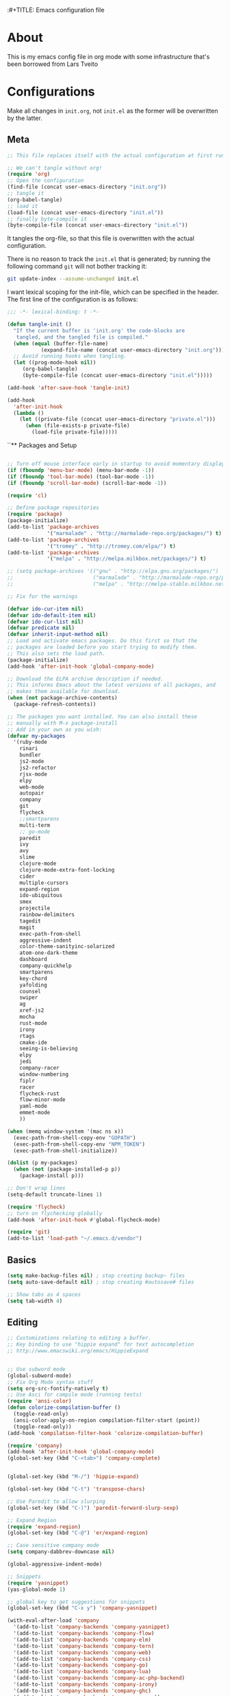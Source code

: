 :#+TITLE: Emacs configuration file
#+AUTHOR: James Sral
#+BABEL: :cache yes
#+LATEX_HEADER: \usepackage{parskip}
#+LATEX_HEADER: \usepackage{inconsolata}
#+LATEX_HEADER: \usepackage[utf8]{inputenc}
#+PROPERTY: header-args :tangle yes

* About
  This is my emacs config file in org mode with some infrastructure that's been borrowed
  from Lars Tveito


* Configurations
  Make all changes in =init.org=, not =init.el= as the former will be overwritten by the
  latter.

** Meta
#+BEGIN_SRC emacs-lisp :tangle no
;; This file replaces itself with the actual configuration at first run.

;; We can't tangle without org!
(require 'org)
;; Open the configuration
(find-file (concat user-emacs-directory "init.org"))
;; tangle it
(org-babel-tangle)
;; load it
(load-file (concat user-emacs-directory "init.el"))
;; finally byte-compile it
(byte-compile-file (concat user-emacs-directory "init.el"))
#+END_SRC

It tangles the org-file, so that this file is overwritten with the actual
configuration.

There is no reason to track the =init.el= that is generated; by running
the following command =git= will not bother tracking it:

#+BEGIN_SRC sh :tangle no
git update-index --assume-unchanged init.el
#+END_SRC

I want lexical scoping for the init-file, which can be specified in the
header. The first line of the configuration is as follows:

#+BEGIN_SRC emacs-lisp
   ;;; -*- lexical-binding: t -*-
#+END_SRC

#+BEGIN_SRC emacs-lisp
(defun tangle-init ()
  "If the current buffer is 'init.org' the code-blocks are
   tangled, and the tangled file is compiled."
  (when (equal (buffer-file-name)
           (expand-file-name (concat user-emacs-directory "init.org")))
  ;; Avoid running hooks when tangling.
  (let ((prog-mode-hook nil))
     (org-babel-tangle)
     (byte-compile-file (concat user-emacs-directory "init.el")))))

(add-hook 'after-save-hook 'tangle-init)
#+END_SRC

#+BEGIN_SRC emacs-lisp
(add-hook
  'after-init-hook
  (lambda ()
    (let ((private-file (concat user-emacs-directory "private.el")))
      (when (file-exists-p private-file)
        (load-file private-file)))))
#+END_SRC


``** Packages and Setup
#+BEGIN_SRC emacs-lisp

;; Turn off mouse interface early in startup to avoid momentary display
(if (fboundp 'menu-bar-mode) (menu-bar-mode -1))
(if (fboundp 'tool-bar-mode) (tool-bar-mode -1))
(if (fboundp 'scroll-bar-mode) (scroll-bar-mode -1))

(require 'cl)

;; Define package repositories
(require 'package)
(package-initialize)
(add-to-list 'package-archives
             '("marmalade" . "http://marmalade-repo.org/packages/") t)
(add-to-list 'package-archives
             '("tromey" . "http://tromey.com/elpa/") t)
(add-to-list 'package-archives
             '("melpa" . "http://melpa.milkbox.net/packages/") t)

;; (setq package-archives '(("gnu" . "http://elpa.gnu.org/packages/")
;;                          ("marmalade" . "http://marmalade-repo.org/packages/")
;;                          ("melpa" . "http://melpa-stable.milkbox.net/packages/")))

;; Fix for the warnings

(defvar ido-cur-item nil)
(defvar ido-default-item nil)
(defvar ido-cur-list nil)
(defvar predicate nil)
(defvar inherit-input-method nil)
;; Load and activate emacs packages. Do this first so that the
;; packages are loaded before you start trying to modify them.
;; This also sets the load path.
(package-initialize)
(add-hook 'after-init-hook 'global-company-mode)

;; Download the ELPA archive description if needed.
;; This informs Emacs about the latest versions of all packages, and
;; makes them available for download.
(when (not package-archive-contents)
  (package-refresh-contents))

;; The packages you want installed. You can also install these
;; manually with M-x package-install
;; Add in your own as you wish:
(defvar my-packages
  '(ruby-mode
    rinari
    bundler
    js2-mode
    js2-refactor
    rjsx-mode
    elpy
    web-mode
    autopair
    company
    git
    flycheck
    ;;smartparens
    multi-term
    ;; go-mode
    paredit
    ivy
    avy
    slime
    clojure-mode
    clojure-mode-extra-font-locking
    cider
    multiple-cursors
    expand-region
    ido-ubiquitous
    smex
    projectile
    rainbow-delimiters
    tagedit
    magit
    exec-path-from-shell
    aggressive-indent
    color-theme-sanityinc-solarized
    atom-one-dark-theme
    dashboard
    company-quickhelp
    smartparens
    key-chord
    yafolding
    counsel
    swiper
    ag
    xref-js2
    mocha
    rust-mode
    irony
    rtags
    cmake-ide
    seeing-is-believing
    elpy
    jedi
    company-racer
    window-numbering
    fiplr
    racer
    flycheck-rust
    flow-minor-mode
    yaml-mode
    emmet-mode
    ))

(when (memq window-system '(mac ns x))
  (exec-path-from-shell-copy-env "GOPATH")
  (exec-path-from-shell-copy-env "NPM_TOKEN")
  (exec-path-from-shell-initialize))

(dolist (p my-packages)
  (when (not (package-installed-p p))
    (package-install p)))

;; Don't wrap lines
(setq-default truncate-lines 1)

(require 'flycheck)
;; turn on flychecking globally
(add-hook 'after-init-hook #'global-flycheck-mode)

(require 'git)
(add-to-list 'load-path "~/.emacs.d/vendor")
#+END_SRC


** Basics
#+BEGIN_SRC emacs-lisp
(setq make-backup-files nil) ; stop creating backup~ files
(setq auto-save-default nil) ; stop creating #autosave# files

;; Show tabs as 4 spaces
(setq tab-width 4)

#+END_SRC


** Editing
#+BEGIN_SRC emacs-lisp
;; Customizations relating to editing a buffer.
;; Key binding to use "hippie expand" for text autocompletion
;; http://www.emacswiki.org/emacs/HippieExpand


;; Use subword mode
(global-subword-mode)
;; Fix Org Mode syntax stuff
(setq org-src-fontify-natively t)
;; Use Asci for compile mode (running tests)
(require 'ansi-color)
(defun colorize-compilation-buffer ()
  (toggle-read-only)
  (ansi-color-apply-on-region compilation-filter-start (point))
  (toggle-read-only))
(add-hook 'compilation-filter-hook 'colorize-compilation-buffer)

(require 'company)
(add-hook 'after-init-hook 'global-company-mode)
(global-set-key (kbd "C-<tab>") 'company-complete)


(global-set-key (kbd "M-/") 'hippie-expand)

(global-set-key (kbd "C-t") 'transpose-chars)

;; Use Paredit to allow slurping
(global-set-key (kbd "C-)") 'paredit-forward-slurp-sexp)

;; Expand Region
(require 'expand-region)
(global-set-key (kbd "C-@") 'er/expand-region)

;; Case sensitive company mode
(setq company-dabbrev-downcase nil)

(global-aggressive-indent-mode)

;; Snippets
(require 'yasnippet)
(yas-global-mode 1)

;; global key to get suggestions for snippets
(global-set-key (kbd "C-x y") 'company-yasnippet)

(with-eval-after-load 'company
  '(add-to-list 'company-backends 'company-yasnippet)
  '(add-to-list 'company-backends 'company-flow)
  '(add-to-list 'company-backends 'company-elm)
  '(add-to-list 'company-backends 'company-tern)
  '(add-to-list 'company-backends 'company-web)
  '(add-to-list 'company-backends 'company-css)
  '(add-to-list 'company-backends 'company-go)
  '(add-to-list 'company-backends 'company-lua)
  '(add-to-list 'company-backends 'company-ac-php-backend)
  '(add-to-list 'company-backends 'company-irony)
  '(add-to-list 'company-backends 'company-ghc)
  '(add-to-list 'company-backends 'company-racer))

(company-quickhelp-mode 1)

;; Lisp-friendly hippie expand
(setq hippie-expand-try-functions-list
      '(try-expand-dabbrev
        try-expand-dabbrev-all-buffers
        try-expand-dabbrev-from-kill
        try-complete-lisp-symbol-partially
        try-complete-lisp-symbol))

;; Mac key admustments
(setq mac-option-modifier 'control)
(setq mac-command-modifier 'meta)

;; Highlights matching parenthesis
(show-paren-mode 1)

(require 'smartparens)
(require 'smartparens-config)
(smartparens-global-mode 1)
(electric-pair-mode 1)

;; Highlight current line
(when (window-system) global-hl-line-mode 1)


;; Use Key Chords
(require 'key-chord)
(key-chord-mode 1)

;; Multiple Cursors
(require 'multiple-cursors)
(global-set-key (kbd "C-c C-l") 'mc/edit-lines)
(global-set-key (kbd "C->") 'mc/mark-next-like-this)
(global-set-key (kbd "C-<") 'mc/mark-previous-like-this)
(global-set-key (kbd "C-c C->") 'mc/mark-next-like-this-word)
(global-set-key (kbd "C-c C-<") 'mc/mark-previous-like-this-word)

;; Folding
(require 'yafolding)
(yafolding-mode 1)

;; Add yasnippet support for all company backends
;; https://github.com/syl20bnr/spacemacs/pull/179
;; (defvar company-mode/enable-yas t
;;   "Enable yasnippet for all backends.")

;; (defun company-mode/backend-with-yas (backend)
;;   (if (or (not company-mode/enable-yas) (and (listp backend) (member 'company-yasnippet backend)))
;;       backend
;;     (append (if (consp backend) backend (list backend))
;;             '(:with company-yasnippet))))

;; (setq company-backends (mapcar #'company-mode/backend-with-yas company-backends))


;; (add-hook 'web-mode-hook #'rainbow-delimiters-mode)
;; Rainbow Mode hooks
(add-hook 'clojure-mode-hook #'rainbow-delimiters-mode)
(add-hook 'racket-mode-hook #'rainbow-delimiters-mode)

;; Interactive search key bindings. By default, C-s runs
;; isearch-forward, so this swaps the bindings.
(global-set-key (kbd "C-s") 'isearch-forward-regexp)
(global-set-key (kbd "C-r") 'isearch-backward-regexp)
(global-set-key (kbd "C-M-s") 'isearch-forward)
(global-set-key (kbd "C-M-r") 'isearch-backward)

;; Keybinding for toggling window split direction
(global-set-key (kbd "C-x |") 'toggle-window-split)
;; Don't use hard tabs
(setq-default indent-tabs-mode nil)

;; When you visit a file, point goes to the last place where it
;; was when you previously visited the same file.
;; http://www.emacswiki.org/emacs/SavePlace
(require 'saveplace)
(setq-default save-place t)
;; keep track of saved places in ~/.emacs.d/places
(setq save-place-file (concat user-emacs-directory "places"))

;; Emacs can automatically create backup files. This tells Emacs to
;; put all backups in ~/.emacs.d/backups. More info:
;; http://www.gnu.org/software/emacs/manual/html_node/elisp/Backup-Files.html
(setq backup-directory-alist `(("." . ,(concat user-emacs-directory
                                               "backups"))))
(setq auto-save-default nil)
(add-hook 'before-save-hook 'delete-trailing-whitespace)

;; comments
(defun toggle-comment-on-line ()
  "comment or uncomment current line"
  (interactive)
  (comment-or-uncomment-region (line-beginning-position) (line-end-position)))
(global-set-key (kbd "C-;") 'toggle-comment-on-line)

;; use 2 spaces for tabs
(defun die-tabs ()
  (interactive)
  (set-variable 'tab-width 2)
  (mark-whole-buffer)
  (untabify (region-beginning) (region-end))
  (keyboard-quit))

;; fix weird os x kill error
(defun ns-get-pasteboard ()
  "Returns the value of the pasteboard, or nil for unsupported formats."
  (condition-case nil
      (ns-get-selection-internal 'CLIPBOARD)
    (quit nil)))

(setq electric-indent-mode nil)

(defun toggle-window-split ()
  (interactive)
  (if (= (count-windows) 2)
      (let* ((this-win-buffer (window-buffer))
	     (next-win-buffer (window-buffer (next-window)))
	     (this-win-edges (window-edges (selected-window)))
	     (next-win-edges (window-edges (next-window)))
	     (this-win-2nd (not (and (<= (car this-win-edges)
					 (car next-win-edges))
				     (<= (cadr this-win-edges)
					 (cadr next-win-edges)))))
	     (splitter
	      (if (= (car this-win-edges)
		     (car (window-edges (next-window))))
		  'split-window-horizontally
		'split-window-vertically)))
	(delete-other-windows)
	(let ((first-win (selected-window)))
	  (funcall splitter)
	  (if this-win-2nd (other-window 1))
	  (set-window-buffer (selected-window) this-win-buffer)
	  (set-window-buffer (next-window) next-win-buffer)
	  (select-window first-win)
	  (if this-win-2nd (other-window 1))))))

(define-key ctl-x-4-map "t" 'toggle-window-split)
#+END_SRC


** Navigation
#+BEGIN_SRC emacs-lisp
(require 'window-numbering)
(window-numbering-mode 1)
;; These customizations make it easier for you to navigate files,
;; switch buffers, and choose options from the minibuffer.


;; "When several buffers visit identically-named files,
;; Emacs must give the buffers distinct names. The usual method
;; for making buffer names unique adds ‘<2>’, ‘<3>’, etc. to the end
;; of the buffer names (all but one of them).
;; The forward naming method includes part of the file's directory
;; name at the beginning of the buffer name
;; https://www.gnu.org/software/emacs/manual/html_node/emacs/Uniquify.html
(require 'uniquify)
(setq uniquify-buffer-name-style 'forward)


;; Use windmove keys to use shift+arrows for switching windows
(windmove-default-keybindings)
(window-numbering-mode 1)
;; Turn on recent file mode so that you can more easily switch to
;; recently edited files when you first start emacs
(setq recentf-save-file (concat user-emacs-directory ".recentf"))
(require 'recentf)
(recentf-mode 1)
(setq recentf-max-menu-items 40)

;; Use the super fast FZF
(global-set-key (kbd "C-c z") 'fzf)

;; ido-mode allows you to more easily navigate choices. For example,
;; when you want to switch buffers, ido presents you with a list
;; of buffers in the the mini-buffer. As you start to type a buffer's
;; name, ido will narrow down the list of buffers to match the text
;; you've typed in
;; http://www.emacswiki.org/emacs/InteractivelyDoThings
(ido-mode 1)

;; This allows partial matches, e.g. "tl" will match "Tyrion Lannister"
(setq ido-enable-flex-matching t)

;; Turn this behavior off because it's annoying
(setq ido-use-filename-at-point nil)

;; Don't try to match file across all "work" directories; only match files
;; in the current directory displayed in the minibuffer
(setq ido-auto-merge-work-directories-length -1)

;; Includes buffer names of recently open files, even if they're not
;; open now
(setq ido-use-virtual-buffers t)

;; Ace Jump Mode (vim easymotion)
;;(require 'ace-jump-mode)
;;(define-key global-map (kbd "C-c SPC") 'ace-jump-mode)

;; Avy mode (vim easymotion-esque)
(require 'avy)
(global-set-key (kbd "C-:") 'avy-goto-char)
(global-set-key (kbd "C-'") 'avy-goto-char-2)
(global-set-key (kbd "M-g f") 'avy-goto-line)
(global-set-key (kbd "M-g w") 'avy-goto-word-1)

;; This enables ido in all contexts where it could be useful, not just
;; for selecting buffer and file names
(ido-ubiquitous-mode 1)


;; Ivy
(ivy-mode 1)
(setq ivy-use-virtual-buffers t)
(setq enable-recursive-minibuffers t)
(global-set-key "\C-s" 'swiper)
(global-set-key (kbd "C-C C-r") 'ivy-resume)
(global-set-key (kbd "M-x") 'counsel-M-x)
(global-set-key (kbd "C-x C-f") 'counsel-find-file)
(global-set-key (kbd "C-c k") 'counsel-ag)
(global-set-key (kbd "C-x l") 'counsel-locate)
(define-key minibuffer-local-map (kbd "C-r") 'counsel-minibuffer-history)

;; Shows a list of buffers
;; (global-set-key (kbd "C-x b") 'helm-buffers-list) ;; Helm


(global-set-key (kbd "C-x C-b") 'ibuffer)

(global-set-key (kbd "C-x f") 'fiplr-find-file)

(setq fiplr-ignored-globs '((directories (".git" ".svn" "node_modules" ".vscode"))
                            (files ("*.jpg" "*.png" "*.zip" "*~" "*.log" ".project"))))
;; Enhances M-x to allow easier execution of commands. Provides
;; a filterable list of possible commands in the minibuffer
;; http://www.emacswiki.org/emacs/Smex
(setq smex-save-file (concat user-emacs-directory ".smex-items"))
(smex-initialize)

;; projectile everywhere!
(projectile-global-mode)
;; Neotree
(global-set-key (kbd "C-, C-n") 'neotree-toggle)
(setq neo-theme (if (display-graphic-p) 'icons 'arrow 'nerd))
#+END_SRC


** Narrowing/Widening
#+BEGIN_SRC emacs-lisp
  (enable-command 'narrow-to-region)
  (enable-command 'narrow-to-defun)
  (enable-command 'narrow-to-page)
  (enable-command 'widen)
#+END_SRC

** UI
#+BEGIN_SRC emacs-lisp
;; These customizations change the way emacs looks and disable/enable
;; some user interface elements. Some useful customizations are
;; commented out, and begin with the line "CUSTOMIZE". These are more
;; a matter of preference and may require some fiddling to match your
;; preferences

;; Turn off the menu bar at the top of each frame because it's distracting
(menu-bar-mode -1)
(tool-bar-mode -1)


;; Show dashboard on startup
(require 'dashboard)
(dashboard-setup-startup-hook)
;; Or if you use use-package
(use-package dashboard
  :config
  (dashboard-setup-startup-hook))

(setq dashboard-items '((bookmarks . 5)
                        (projects . 5)))


;; Customize mode-line
(setq mode-line-format
      (list
       " "
       mode-line-mule-info
       mode-line-modified
       mode-line-frame-identification
       mode-line-buffer-identification
       " "
       mode-line-position
       vc-mode
       " "
       mode-line-modes))


;; Set frame background to dark for terminal mode
(setq frame-background-mode 'dark)


;; Show time on status bar
(display-time-mode 1)

;; Show line numbers if activated manually
(global-linum-mode 0)
(global-set-key (kbd "C-c C-' n") 'global-linum-mode)

(setq linum-format "%d ")
;; Don't show native OS scroll bars for buffers because they're redundant
(when (fboundp 'scroll-bar-mode)
  (scroll-bar-mode -1))

;; Color Themes
;; Read http://batsov.com/articles/2012/02/19/color-theming-in-emacs-reloaded/
;; for a great explanation of emacs color themes.
;; https://www.gnu.org/software/emacs/manual/html_node/emacs/Custom-Themes.html
;; for a more technical explanation.
;; Powerline must be added before Moe theme
;; (add-to-list 'load-path "~/.emacs.d/elpy/")

;;(require 'powerline)
;;(powerline-default-theme)

(defadvice load-theme
    ;; Make sure to disable current colors before switching
    (before theme-dont-propagate activate)
  (mapc #'disable-theme custom-enabled-themes))


(add-to-list 'custom-theme-load-path "~/.emacs.d/themes")
(add-to-list 'load-path "~/.emacs.d/themes")
(load-theme 'gruvbox-dark-hard t)
(set-cursor-color 'Cyan)

(defun load-dark ()
  (interactive)
  (load-theme 'gruvbox-dark-hard t)
  (set-cursor-color 'Cyan)
)

(defun load-light ()
  (interactive)
  (load-theme 'gruvbox-light-hard t)
  (set-cursor-color 'DarkCyan)
)

(global-set-key (kbd "C-c C-' l") 'load-light)
(global-set-key (kbd "C-c C-' d") 'load-dark)

;; Use Ligatures
(global-prettify-symbols-mode)
(when (display-graphic-p) (set-face-attribute 'default nil :font "Hasklug Nerd Font"))
(set-face-attribute 'default nil :height 100)

;; Uncomment the lines below by removing semicolons and play with the
;; values in order to set the width (in characters wide) and height
;; (in lines high) Emacs will have whenever you start it
;; (setq initial-frame-alist '((top . 0) (left . 0) (width . 177) (height . 53)))

;; These settings relate to how emacs interacts with your operating system
(setq ;; makes killing/yanking interact with the clipboard
 x-select-enable-clipboard t

 ;; I'm actually not sure what this does but it's recommended?
 x-select-enable-primary t

 ;; Save clipboard strings into kill ring before replacing them.
 ;; When one selects something in another program to paste it into Emacs,
 ;; but kills something in Emacs before actually pasting it,
 ;; this selection is gone unless this variable is non-nil
 save-interprogram-paste-before-kill t

 ;; Shows all options when running apropos. For more info,
 ;; https://www.gnu.org/software/emacs/manual/html_node/emacs/Apropos.html
 apropos-do-all t

 ;; Mouse yank commands yank at point instead of at click.
 mouse-yank-at-point t)

;; No cursor blinking, it's distracting
(blink-cursor-mode 0)

;; full path in title bar
(setq-default frame-title-format "%b (%f)")

;; don't pop up font menu
(global-set-key (kbd "s-t") '(lambda () (interactive)))

;; no bell
(setq ring-bell-function 'ignore)
#+END_SRC


** Javascript
#+BEGIN_SRC emacs-lisp
;;; Javascript stuff
(require 'web-mode)

;; Flow Type
(add-hook 'web-mode-hook 'flow-minor-enable-automatically)


;; disable jshint since we prefer eslint checking
(setq-default flycheck-disabled-checkers
  (append flycheck-disabled-checkers
    '(javascript-jshint)))

;; customize flycheck temp file prefix
(setq-default flycheck-temp-prefix ".flycheck")

(flycheck-add-mode 'javascript-eslint 'rjsx-mode)
(flycheck-add-mode 'javascript-eslint 'web-mode)


;; use local eslint from node_modules before global
;; http://emacs.stackexchange.com/questions/21205/flycheck-with-file-relative-eslint-executable
(defun my/use-eslint-from-node-modules ()
  (let* ((root (locate-dominating-file
                (or (buffer-file-name) default-directory)
                "node_modules"))
         (eslint (and root
                      (expand-file-name "node_modules/eslint/bin/eslint.js"
                                        root))))
    (when (and eslint (file-executable-p eslint))
      (setq-local flycheck-javascript-eslint-executable eslint))))

(defun codefalling/reset-eslint-rc ()
    (let ((rc-path (if (projectile-project-p)
                       (concat (projectile-project-root) ".eslintrc"))))
      (if (file-exists-p rc-path)
          (progn
            (message rc-path)
          (setq flycheck-eslintrc rc-path)))))

(add-hook 'flycheck-mode-hook 'my/use-eslint-from-node-modules)


(defun my/set-web-mode-indent ()
  (interactive)
  (setq web-mode-markup-indent-offset 2)
  (setq web-mode-code-indent-offset 2)
  (setq web-mode-css-indent-offset 2)
  ;; Don't let web mode try to line things up strangely in js
  (add-to-list 'web-mode-indentation-params '("lineup-args" . nil))
  (add-to-list 'web-mode-indentation-params '("lineup-calls" . nil))
  (add-to-list 'web-mode-indentation-params '("lineup-concats" . nil))
  (add-to-list 'web-mode-indentation-params '("lineup-ternary" . nil)))

(add-hook 'web-mode-hook 'my/set-web-mode-indent)

(setq css-indent-offset 2)

;; always use jsx mode for JS
(setq web-mode-content-types-alist '(("jsx"  . "\\.js[x]?\\'")))

;; Fix rjsx-mode indentation
(defun js-jsx-indent-line-align-closing-bracket ()
  "Workaround sgml-mode and align closing bracket with opening bracket"
  (save-excursion
    (beginning-of-line)
    (when (looking-at-p "^ +\/?> *$")
      (delete-char sgml-basic-offset))))
(advice-add #'js-jsx-indent-line :after #'js-jsx-indent-line-align-closing-bracket)


(add-to-list 'auto-mode-alist '("\\.html\\'" . web-mode))
(add-to-list 'auto-mode-alist '("\\.phtml\\'" . web-mode))
(add-to-list 'auto-mode-alist '("\\.tpl\\.php\\'" . web-mode))
(add-to-list 'auto-mode-alist '("\\.[agj]sp\\'" . web-mode))
(add-to-list 'auto-mode-alist '("\\.as[cp]x\\'" . web-mode))
(add-to-list 'auto-mode-alist '("\\.erb\\'" . web-mode))
(add-to-list 'auto-mode-alist '("\\.mustache\\'" . web-mode))
(add-to-list 'auto-mode-alist '("\\.djhtml\\'" . web-mode))

;; Use regular JS2-mode for test files to help test runner
(add-to-list 'auto-mode-alist '("\\.jest.js\\'" . rjsx-mode))
(add-to-list 'auto-mode-alist '("\\.test.js\\'" . rjsx-mode))

(add-to-list 'auto-mode-alist '("\\.scss\\'" . css-mode))
(add-hook 'css-mode-hook (lambda ()
                           (set (make-local-variable 'company-backends) '(company-css))))

;; Better imenu
(add-to-list 'auto-mode-alist '("\\.js\\'" . rjsx-mode))
(add-hook 'js2-mode-hook #'js2-imenu-extras-mode)

(require 'js2-refactor)

(require 'xref-js2)

;; Add keybindings to run jest tests
(require 'mocha)
(add-hook 'js2-mode-hook #'js2-refactor-mode)
(add-hook 'js2-mode-hook (lambda ()
                           (aggressive-indent-mode -1)
                           (local-set-key (kbd "C-c C-' C-t") 'mocha-test-at-point)
                           (local-set-key (kbd "C-c C-' C-f") 'mocha-test-file)))

(js2r-add-keybindings-with-prefix "C-c C-r")
(define-key js2-mode-map (kbd "C-k") #'js2r-kill)

;; js-mode (which js2 is based on) binds "M-." which conflicts with xref, so
;; unbind it.
(define-key js-mode-map (kbd "M-.") nil)

(add-hook 'js2-mode-hook (lambda ()
                           (add-hook 'xref-backend-functions #'xref-js2-xref-backend nil t)))

(add-hook 'js2-mode 'emmet-mode)

;; JS test runner
;; (add-hook 'js2-mode-hook
;;           (lambda ()
;;             (set (make-local-variable 'testing-command)
;;                  (test-javascript))))

;;(define-derived-mode react-mode web-mode "React")
(add-to-list 'auto-mode-alist '("\\.js\\'" . rjsx-mode))
(add-to-list 'auto-mode-alist '("\\.jsx\\'" . rjsx-mode))
(add-to-list 'auto-mode-alist '("\\.react.js\\'" . rjsx-mode))
(add-to-list 'auto-mode-alist '("\\.test.js\\'" . rjsx-mode))
(add-to-list 'auto-mode-alist '("\\.jest.js\\'" . rjsx-mode))
(add-to-list 'auto-mode-alist '("\\index.android.js\\'" . rjsx-mode))
(add-to-list 'auto-mode-alist '("\\index.ios.js\\'" . rjsx-mode))
(add-to-list 'magic-mode-alist '("/\\*\\* @jsx React\\.DOM \\*/" . rjsx-mode))
(add-to-list 'magic-mode-alist '("^\\/\\/ @flow" . rjsx-mode))
(add-to-list 'magic-mode-alist '(".*import React" . rjsx-mode))
(add-to-list 'magic-mode-alist '("^import React" . rjsx-mode))

;;(provide 'react-mode)

;; (add-hook 'react-mode-hook (lambda ()
;;                              (emmet-mode 0)
;;                              ;; See https://github.com/CestDiego/emmet-mode/commit/3f2904196e856d31b9c95794d2682c4c7365db23
;;                              (setq-local emmet-expand-jsx-className? t)
;;                              ;; Enable js-mode
;;                              (yas-activate-extra-mode 'js-mode)
;;                              ;; Force jsx content type
;;                              (web-mode-set-content-type "jsx")
;;                              ;;(aggressive-indent-mode -1)
;;                              ;;(global-aggressive-indent-mode -1)
;;                              (local-set-key (kbd "C-c C-i") 'aggressive-indent-mode)
;;                              ;; Don't auto-quote attribute values
;;                              (local-set-key (kbd "C-c C-t C-t") 'mocha-test-at-point)
;;                              (local-set-key (kbd "C-c C-t C-f") 'mocha-test-file)
;;                              (setq-local web-mode-enable-auto-quoting nil)))

;;(flycheck-add-mode 'javascript-eslint 'react-mode)

;; Turn off aggressive-indent-mode for jsx until I figure out how to fix it
(add-hook 'rjsx-mode-hook (lambda ()
                            (emmet-mode 0)
                            (flow-minor-mode t)
                            ;; See https://github.com/CestDiego/emmet-mode/commit/3f2904196e856d31b9c95794d2682c4c7365db23
                            (setq-local emmet-expand-jsx-className? t)
                            (aggressive-indent-mode -1))
          (local-set-key (kbd "C-c C-t C-t") 'mocha-test-at-point)
          (local-set-key (kbd "C-c C-t C-f") 'mocha-test-file))
;;(add-hook 'react-mode (lambda ()
;;                            (my/setup-react-mode))))

;; Turn off js2 mode errors & warnings (we lean on eslint/standard)
;; this also affects rjsx mode (yay!)
(setq js2-mode-show-parse-errors nil)
(setq js2-mode-show-strict-warnings nil)
#+END_SRC


** OrgMode
#+BEGIN_SRC emacs-lisp
(add-hook 'org-mode-hook (lambda ()
  (org-bullets-mode 1)))
#+END_SRC


** Jest (JS)
#+BEGIN_SRC emacs-lisp
;;; Setup for using Mocha el to run Jest tests

(use-package mocha
  :ensure t
  :commands (mocha-test-project
             mocha-debug-project
             mocha-test-file
             mocha-debug-file
             mocha-test-at-point
             mocha-debug-at-point)
  :config
  ;; Clear up stray ansi escape sequences.
  (defvar jj*--mocha-ansi-escape-sequences
    ;; https://emacs.stackexchange.com/questions/18457/stripping-stray-ansi-escape-sequences-from-eshell
    (rx (or
         "\^\[\[[0-9]+[a-z]"
         "\^\[\[1A"
         "[999D")))

  (defun jj*--mocha-compilation-filter ()
    "Filter function for compilation output."
    (ansi-color-apply-on-region compilation-filter-start (point-max))
    (save-excursion
      (goto-char compilation-filter-start)
      (while (re-search-forward jj*--mocha-ansi-escape-sequences nil t)
        (replace-match ""))))

  (advice-add 'mocha-compilation-filter :override 'jj*--mocha-compilation-filter)

  ;; https://github.com/scottaj/mocha.el/issues/3
  (defcustom mocha-jest-command "node_modules/jest/bin/jest.js --colors --config=./jest.config.json"
    "The path to the jest command to run."
    :type 'string
    :group 'mocha)

  (defun mocha-generate-command--jest-command (debug &optional filename testname)
    "Generate a command to run the test suite with jest.
If DEBUG is true, then make this a debug command.
If FILENAME is specified run just that file otherwise run
MOCHA-PROJECT-TEST-DIRECTORY.
IF TESTNAME is specified run jest with a pattern for just that test."
    (let ((target (if testname (concat " --testNamePattern \"" testname "\"") ""))
          (path (if (or filename mocha-project-test-directory)
                    (concat " --testPathPattern \""
                            (if filename filename mocha-project-test-directory)
                            "\"")
                  ""))
          (node-command
           (concat mocha-which-node
                   (if debug (concat " --debug=" mocha-debug-port) ""))))
      (concat node-command " "
              mocha-jest-command
              target
              path)))

  (advice-add 'mocha-generate-command
              :override 'mocha-generate-command--jest-command))
#+END_SRC


** SLIME (Lisp)
#+BEGIN_SRC emacs-lisp
;;; Borrowed from Portacle
(load (expand-file-name "~/quicklisp/slime-helper.el"))
(setq inferior-lisp-program "/usr/local/bin/sbcl")

(add-hook 'slime-repl-mode-hook (lambda () (linum-mode -1)))
#+END_SRC


** Clojure
#+BEGIN_SRC emacs-lisp
;; Enable paredit for Clojure
(add-hook 'clojure-mode-hook 'enable-paredit-mode)

;; This is useful for working with camel-case tokens, like names of
;; Java classes (e.g. JavaClassName)
(add-hook 'clojure-mode-hook 'subword-mode)
(add-hook 'clojure-mode-hook 'cider-mode)

;; A little more syntax highlighting
(require 'clojure-mode-extra-font-locking)

;; syntax hilighting for midje
(add-hook 'clojure-mode-hook
          (lambda ()
            (setq inferior-lisp-program "lein repl")
            (font-lock-add-keywords
             nil
             '(("(\\(facts?\\)"
                (1 font-lock-keyword-face))
               ("(\\(background?\\)"
                (1 font-lock-keyword-face))))
            (define-clojure-indent (fact 1))
            (define-clojure-indent (facts 1))))

;;;;
;; Cider
;;;;
(defun cider-turn-on-eldoc-mode ()
  "Turn on eldoc mode in the current buffer."
  (setq-local eldoc-documentation-function 'cider-eldoc)
  (apply 'eldoc-add-command cider-extra-eldoc-commands)
  (eldoc-mode +1))
;; provides minibuffer documentation for the code you're typing into the repl
(add-hook 'cider-mode-hook 'cider-turn-on-eldoc-mode)

;; go right to the REPL buffer when it's finished connecting
(setq cider-repl-pop-to-buffer-on-connect t)

;; When there's a cider error, show its buffer and switch to it
(setq cider-show-error-buffer t)
(setq cider-auto-select-error-buffer t)

;; Where to store the cider history.
(setq cider-repl-history-file "~/.emacs.d/cider-history")

;; Wrap when navigating history.
(setq cider-repl-wrap-history t)

;; enable paredit in your REPL
(add-hook 'cider-repl-mode-hook 'paredit-mode)

;; Use clojure mode for other extensions
(add-to-list 'auto-mode-alist '("\\.edn$" . clojure-mode))
(add-to-list 'auto-mode-alist '("\\.boot$" . clojure-mode))
(add-to-list 'auto-mode-alist '("\\.cljs.*$" . clojure-mode))
(add-to-list 'auto-mode-alist '("lein-env" . enh-ruby-mode))


;; key bindings
;; these help me out with the way I usually develop web apps
(defun cider-start-http-server ()
  (interactive)
  (cider-load-current-buffer)
  (let ((ns (cider-current-ns)))
    (cider-repl-set-ns ns)
    (cider-interactive-eval (format "(println '(def server (%s/start))) (println 'server)" ns))
    (cider-interactive-eval (format "(def server (%s/start)) (println server)" ns))))


(defun cider-refresh ()
  (interactive)
  (cider-interactive-eval (format "(user/reset)")))

(defun cider-user-ns ()
  (interactive)
  (cider-repl-set-ns "user"))

(eval-after-load 'cider
  '(progn
     (define-key clojure-mode-map (kbd "C-c C-v") 'cider-start-http-server)
     (define-key clojure-mode-map (kbd "C-M-r") 'cider-refresh)
     (define-key clojure-mode-map (kbd "C-c u") 'cider-user-ns)
     (define-key cider-mode-map (kbd "C-c u") 'cider-user-ns)))
#+END_SRC


** Haskell
#+BEGIN_SRC emacs-lisp
;;; Haskell Config
(require 'intero)
(intero-global-mode 1)
#+END_SRC


** Rust
#+BEGIN_SRC emacs-lisp
;;; Rust config
;; run rustfmt on save
(require 'rust-mode)
(setq rust-format-on-save t)

(setq rust-racer-src-path "~/.rustup/toolchains/nightly-x86_64-apple-darwin/lib/rustlib/src/rust/src")

(add-hook 'rust-mode-hook #'racer-mode)
(add-hook 'rust-mode-hook #'flycheck-rust-setup)
(add-hook 'racer-mode-hook #'eldoc-mode)
(add-hook 'racer-mode-hook #'company-mode)

(define-key rust-mode-map (kbd "TAB") #'company-indent-or-complete-common)
(setq company-tooltip-align-annotations t)
#+END_SRC


** C/C++
#+BEGIN_SRC emacs-lisp
;;; C/C++ config stuffs
(require 'irony)
(require 'rtags)
(defun my-irony-mode-on ()
  ;; avoid enabling irony-mode in modes that inherits c-mode, e.g: php-mode
  (when (member major-mode irony-supported-major-modes)
    (irony-mode 1)))

(add-hook 'c++-mode-hook 'my-irony-mode-on)
(add-hook 'c-mode-hook 'my-irony-mode-on)
(add-hook 'irony-mode-hook 'irony-cdb-autosetup-compile-options)

(cmake-ide-setup)
#+END_SRC


** Python
#+BEGIN_SRC emacs-lisp
(elpy-enable)

(defun my/python-mode-hook ()
  (add-to-list 'company-backends 'company-jedi)
  (jedi:setup))

(add-hook 'python-mode-hook 'my/python-mode-hook)
#+END_SRC


** Ruby
#+BEGIN_SRC emacs-lisp
(require 'seeing-is-believing)

(setq seeing-is-believing-prefix "C-.")
(add-hook 'ruby-mode-hook 'seeing-is-believing)

(autoload 'inf-ruby-minor-mode "inf-ruby" "Run an inferior Ruby process" t)
(add-hook 'ruby-mode-hook 'inf-ruby-minor-mode)

(require 'ruby-test-mode)
(add-hook 'ruby-mode-hook 'ruby-test-mode)
(add-hook 'ruby-mode-hook 'rinari-minor-mode)
#+END_SRC


** Terminal
#+BEGIN_SRC emacs-lisp
(add-hook 'term-mode-hook (lambda () (linum-mode -1)))
#+END_SRC


** Love2D
#+BEGIN_SRC emacs-lisp
(defvar love2d-program "/Applications/love.app/Contents/MacOS/love")

(defun love2d-launch-current ()
  (interactive)
  (let ((app-root (locate-dominating-file (buffer-file-name) "main.lua")))
    (if app-root
        (shell-command (format "%s %s &" love2d-program app-root))
      (error "main.lua not found"))))
#+END_SRC


** Misc
#+BEGIN_SRC emacs-lisp
;; Changes all yes/no questions to y/n type
(fset 'yes-or-no-p 'y-or-n-p)

;; shell scripts
(setq-default sh-basic-offset 2)
(setq-default sh-indentation 2)

;; No need for ~ files when editing
(setq create-lockfiles nil)

;; Go straight to scratch buffer on startup
(setq inhibit-startup-message t)

;; Magit
(global-set-key (kbd "C-x g") 'magit-status)


;; Turn off numbers for eww browser
(add-hook 'eww-mode-hook (lambda () (linum-mode -1)))

;; Turn of linum mode for games
(add-hook 'tetris-mode-hook (lambda () (linum-mode -1)))
#+END_SRC


** Elisp
#+BEGIN_SRC emacs-lisp
;; Automatically load paredit when editing a lisp file
;; More at http://www.emacswiki.org/emacs/ParEdit
(autoload 'enable-paredit-mode "paredit" "Turn on pseudo-structural editing of Lisp code." t)
(add-hook 'emacs-lisp-mode-hook       #'enable-paredit-mode)
(add-hook 'eval-expression-minibuffer-setup-hook #'enable-paredit-mode)
(add-hook 'ielm-mode-hook             #'enable-paredit-mode)
(add-hook 'lisp-mode-hook             #'enable-paredit-mode)
(add-hook 'lisp-interaction-mode-hook #'enable-paredit-mode)
(add-hook 'scheme-mode-hook           #'enable-paredit-mode)

;; eldoc-mode shows documentation in the minibuffer when writing code
;; http://www.emacswiki.org/emacs/ElDoc
(add-hook 'emacs-lisp-mode-hook 'turn-on-eldoc-mode)
(add-hook 'lisp-interaction-mode-hook 'turn-on-eldoc-mode)
(add-hook 'ielm-mode-hook 'turn-on-eldoc-mode)
#+END_SRC


** Godot
#+BEGIN_SRC emacs-lisp
(require 'godot-gdscript)
(require 'company-godot-gdscript)

;; Company mode completions
(add-hook 'godot-gdscript-mode-hook
          (lambda ()
            (make-local-variable 'company-backends)
            (add-to-list 'company-backends 'company-godot-gdscript)
            (setq-local company-minimum-prefix-length 1)
            (setq-local company-async-timeout 10)
            (setq-local company-idle-delay 0.2)
            (company-mode)))
#+END_SRC


** Administrative setup
#+BEGIN_SRC emacs-lisp
(custom-set-variables
 ;; custom-set-variables was added by Custom.
 ;; If you edit it by hand, you could mess it up, so be careful.
 ;; Your init file should contain only one such instance.
 ;; If there is more than one, they won't work right.
 '(ansi-color-faces-vector
   [default bold shadow italic underline bold bold-italic bold])
 '(ansi-color-names-vector
   ["#272822" "#F92672" "#A6E22E" "#E6DB74" "#66D9EF" "#FD5FF0" "#A1EFE4" "#F8F8F2"])
 '(beacon-color "#d54e53")
 '(coffee-tab-width 2)
 '(custom-safe-themes
   (quote
    ("a7e7804313dbf827a441c86a8109ef5b64b03011383322cbdbf646eb02692f76" "0be964eabe93f09be5a943679ced8d98e08fe7a92b01bf24478e56eee7b6b21d" "840db7f67ce92c39deb38f38fbc5a990b8f89b0f47b77b96d98e4bf400ee590a" "7c49651e62ee04b5f6d8fca78bca6f31730d982901fc1e1c651e464fa0ecfea4" "fd24b2c570dbd976e17a63ba515967600acb7d2f9390793859cb82f6a2d5dacd" "c63a789fa2c6597da31f73d62b8e7fad52c9420784e6ec34701ae8e8f00071f6" "bffa9739ce0752a37d9b1eee78fc00ba159748f50dc328af4be661484848e476" "25c06a000382b6239999582dfa2b81cc0649f3897b394a75ad5a670329600b45" "c614d2423075491e6b7f38a4b7ea1c68f31764b9b815e35c9741e9490119efc0" "0961d780bd14561c505986166d167606239af3e2c3117265c9377e9b8204bf96" "15348febfa2266c4def59a08ef2846f6032c0797f001d7b9148f30ace0d08bcf" "fa2b58bb98b62c3b8cf3b6f02f058ef7827a8e497125de0254f56e373abee088" "8ed752276957903a270c797c4ab52931199806ccd9f0c3bb77f6f4b9e71b9272" "732b807b0543855541743429c9979ebfb363e27ec91e82f463c91e68c772f6e3" "2e1d19424153d41462ad31144549efa41f55dacda9b76571f73904612b15fd0a" "82d2cac368ccdec2fcc7573f24c3f79654b78bf133096f9b40c20d97ec1d8016" "6ee6f99dc6219b65f67e04149c79ea316ca4bcd769a9e904030d38908fd7ccf9" "3629b62a41f2e5f84006ff14a2247e679745896b5eaa1d5bcfbc904a3441b0cd" "f6a935e77513ba40014aa8467c35961fdb1fc936fa48407ed437083a7ad932de" "a8245b7cc985a0610d71f9852e9f2767ad1b852c2bdea6f4aadc12cce9c4d6d0" "d677ef584c6dfc0697901a44b885cc18e206f05114c8a3b7fde674fce6180879" "611e38c2deae6dcda8c5ac9dd903a356c5de5b62477469133c89b2785eb7a14d" "6f11ad991da959fa8de046f7f8271b22d3a97ee7b6eca62c81d5a917790a45d9" "365d9553de0e0d658af60cff7b8f891ca185a2d7ba3fc6d29aadba69f5194c7f" "4182c491b5cc235ba5f27d3c1804fc9f11f51bf56fb6d961f94788be034179ad" "b81bfd85aed18e4341dbf4d461ed42d75ec78820a60ce86730fc17fc949389b2" "98cc377af705c0f2133bb6d340bf0becd08944a588804ee655809da5d8140de6" "7f3ef7724515515443f961ef87fee655750512473b1f5bf890e2dc7e065f240c" "86e2d09ebcfff3b7ec95543bce5a163384579a2bf2e2a81bfba8908b7a0c44df" "2d16a5d1921feb826a6a9b344837c1ab3910f9636022fa6dc1577948694b7d84" "a4c9e536d86666d4494ef7f43c84807162d9bd29b0dfd39bdf2c3d845dcc7b2e" "5310b88333fc64c0cb34a27f42fa55ce371438a55f02ac7a4b93519d148bd03d" "3b0a350918ee819dca209cec62d867678d7dac74f6195f5e3799aa206358a983" "b571f92c9bfaf4a28cb64ae4b4cdbda95241cd62cf07d942be44dc8f46c491f4" "0e0c37ee89f0213ce31205e9ae8bce1f93c9bcd81b1bcda0233061bb02c357a8" "f2057733672d3b119791f5b7d1a778bf8880121f22ea122a21d221b45081f49e" "0eef522d30756a80b28333f05c7eed5721f2ba9b3eaaff244ea4c6f6a1b8ac62" "5673c365c8679addfb44f3d91d6b880c3266766b605c99f2d9b00745202e75f6" "8d3c5e9ba9dcd05020ccebb3cc615e40e7623b267b69314bdb70fe473dd9c7a8" "bb08c73af94ee74453c90422485b29e5643b73b05e8de029a6909af6a3fb3f58" "84f35ac02435aa65aef82f510756ab21f173624fcb332dd81e3c9f2adaf6b85b" "9b349c5c09056c292d635725cecf587b44780e061c3d2477383d7eb25d4cdd68" "6b1e6953a08acf12843973ec25d69dbfa1a53d869f649dc991a56fbdf0d7eb9e" "363de9fd1194546e7461bdb766793b1442c222376faa8254b8eafaf25afe48dc" "4b3c24a1b13f29c6c6926c194eb8aa76e4ddab7a487cd171043b88ac1f3b4481" "f78de13274781fbb6b01afd43327a4535438ebaeec91d93ebdbba1e3fba34d3c" "1b8d67b43ff1723960eb5e0cba512a2c7a2ad544ddb2533a90101fd1852b426e" "4aee8551b53a43a883cb0b7f3255d6859d766b6c5e14bcb01bed572fcbef4328" "4cf3221feff536e2b3385209e9b9dc4c2e0818a69a1cdb4b522756bcdf4e00a4" "c7a9a68bd07e38620a5508fef62ec079d274475c8f92d75ed0c33c45fbe306bc" "628278136f88aa1a151bb2d6c8a86bf2b7631fbea5f0f76cba2a0079cd910f7d" "06f0b439b62164c6f8f84fdda32b62fb50b6d00e8b01c2208e55543a6337433a" "74278d14b7d5cf691c4d846a4bbf6e62d32104986f104c1e61f718f9669ec04b" "8b30636c9a903a9fa38c7dcf779da0724a37959967b6e4c714fdc3b3fe0b8653" "5999e12c8070b9090a2a1bbcd02ec28906e150bb2cdce5ace4f965c76cf30476" "770181eda0f652ef9293e8db103a7e5ca629c516ca33dfa4709e2c8a0e7120f3" "1db337246ebc9c083be0d728f8d20913a0f46edc0a00277746ba411c149d7fe5" "8aebf25556399b58091e533e455dd50a6a9cba958cc4ebb0aab175863c25b9a4" "3fd0fda6c3842e59f3a307d01f105cce74e1981c6670bb17588557b4cebfe1a7" "003a9aa9e4acb50001a006cfde61a6c3012d373c4763b48ceb9d523ceba66829" "3eb93cd9a0da0f3e86b5d932ac0e3b5f0f50de7a0b805d4eb1f67782e9eb67a4" "4f5bb895d88b6fe6a983e63429f154b8d939b4a8c581956493783b2515e22d6d" "8db4b03b9ae654d4a57804286eb3e332725c84d7cdab38463cb6b97d5762ad26" "0820d191ae80dcadc1802b3499f84c07a09803f2cb90b343678bdb03d225b26b" "ad950f1b1bf65682e390f3547d479fd35d8c66cafa2b8aa28179d78122faa947" "32e3693cd7610599c59997fee36a68e7dd34f21db312a13ff8c7e738675b6dfc" "5ee12d8250b0952deefc88814cf0672327d7ee70b16344372db9460e9a0e3ffc" "52588047a0fe3727e3cd8a90e76d7f078c9bd62c0b246324e557dfa5112e0d0c" "557c283f4f9d461f897b8cac5329f1f39fac785aa684b78949ff329c33f947ec" "9e54a6ac0051987b4296e9276eecc5dfb67fdcd620191ee553f40a9b6d943e78" "7f1263c969f04a8e58f9441f4ba4d7fb1302243355cb9faecb55aec878a06ee9" "1157a4055504672be1df1232bed784ba575c60ab44d8e6c7b3800ae76b42f8bd" "cf08ae4c26cacce2eebff39d129ea0a21c9d7bf70ea9b945588c1c66392578d1" default)))
 '(debug-on-error nil)
 '(fci-rule-color "#eee8d5")
 '(flycheck-color-mode-line-face-to-color (quote mode-line-buffer-id))
 '(frame-background-mode nil)
 '(gdscript-tab-width 4)
 '(gdscript-tabs-mode nil)
 '(global-aggressive-indent-mode t)
 '(intero-global-mode t nil (intero))
 '(jdee-db-active-breakpoint-face-colors (cons "#f0f0f0" "#4078f2"))
 '(jdee-db-requested-breakpoint-face-colors (cons "#f0f0f0" "#50a14f"))
 '(jdee-db-spec-breakpoint-face-colors (cons "#f0f0f0" "#9ca0a4"))
 '(js-indent-level 2)
 '(js-switch-indent-offset 2)
 '(magit-use-overlays nil)
 '(neo-theme (quote nerd) t)
 '(neo-window-width 45)
 '(org-fontify-done-headline t)
 '(org-fontify-quote-and-verse-blocks t)
 '(org-fontify-whole-heading-line t)
 '(package-selected-packages
   (quote
    (dashboard yaml-mode emmet-mode mocha doom ansi darkroom json-mode company-lua company-web fill-column-indicator column-marker recompile-on-save auto-compile zen-mode evil-collection all-the-icons-ivy rtags cmake-ide dante flycheck-elm elm-yasnippets irony-eldoc css-eldoc eldoc-overlay eldoc-extension go-eldoc avy-flycheck toml-mode color-theme-cobalt common-lisp-snippets base16-theme doremi-cmd doremi-mac icicles flatui-theme spacemacs-theme rjsx-mode ag darkokai-theme helm-themes sublime-themes solarized-theme js-doc indium yarn-mode php-eldoc php-auto-yasnippets php-mode elixir-yasnippets material-theme company-quickhelp nodejs-repl xref-js2 smex ido-ubiquitous paredit company-ghc cargo intero racer flycheck-irony company-irony irony go-snippets zerodark-theme pacmacs spotify smartparens company-jedi avy fzf eyebrowse flow-minor-mode wrap-region mu4e-alert rinari ruby-test-mode seeing-is-believing psc-ide flycheck-purescript purescript-mode flymake-ruby atom-one-dark-theme company-racer restclient railscasts-theme molokai-theme key-chord multiple-cursors expand-region yafolding slack utop yasnippet-bundle magit gited git company-go go-autocomplete flymake-rust flymake-lua luarocks lua-mode tao-theme all-the-icons-dired haxe-imports haxe-mode gruvbox-theme meghanada typescript tide stack-mode company-cmake company-c-headers alchemist haskell-tab-indent haskell-emacs xkcd w3m company-erlang window-numbering elpy multi-term elm-mode doom-themes slime use-package fiplr flycheck-rust flycheck-ycmd flycheck-ocaml flycheck-clojure markdown-mode+ god-mode color-theme-sanityinc-solarized evil-leader haskell-mode company-tern relative-line-numbers clojurescript-mode racket-mode omnisharp haml-mode company-flow eslint-fix autopair yasnippet web-mode tagedit scss-mode rustfmt rust-mode ruby-tools ruby-end ruby-dev ruby-block ruby-additional rubocop rsense robe rbenv rainbow-mode rainbow-delimiters projectile powerline popup neotree monokai-theme macrostep jsx-mode javascript highlight-indentation go-mode exec-path-from-shell epc enh-ruby-mode doremi company-inf-ruby color-theme-solarized color-theme-sanityinc-tomorrow color-theme-monokai clojure-mode-extra-font-locking cider)))
 '(server-mode t)
 '(vc-annotate-background nil)
 '(vc-annotate-color-map
   (quote
    ((20 . "#dc322f")
     (40 . "#cb4b16")
     (60 . "#b58900")
     (80 . "#859900")
     (100 . "#2aa198")
     (120 . "#268bd2")
     (140 . "#d33682")
     (160 . "#6c71c4")
     (180 . "#dc322f")
     (200 . "#cb4b16")
     (220 . "#b58900")
     (240 . "#859900")
     (260 . "#2aa198")
     (280 . "#268bd2")
     (300 . "#d33682")
     (320 . "#6c71c4")
     (340 . "#dc322f")
     (360 . "#cb4b16"))))
 '(vc-annotate-very-old-color nil)
 '(yas-global-mode t))
(custom-set-faces
 ;; custom-set-faces was added by Custom.
 ;; If you edit it by hand, you could mess it up, so be careful.
 ;; Your init file should contain only one such instance.
 ;; If there is more than one, they won't work right.
 '(default ((t (:background nil))))
 '(makefile-space ((t nil))))
;; ## added by OPAM user-setup for emacs / base ## 56ab50dc8996d2bb95e7856a6eddb17b ## you can edit, but keep this line
(require 'opam-user-setup "~/.emacs.d/opam-user-setup.el")
;; ## end of OPAM user-setup addition for emacs / base ## keep this line
#+END_SRC
